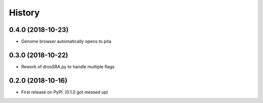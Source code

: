 =======
History
=======

0.4.0 (2018-10-23)
------------------

* Genome browser automatically opens to pita


0.3.0 (2018-10-22)
------------------

* Rework of drosSRA.py to handle multiple flags


0.2.0 (2018-10-16)
------------------

* First release on PyPI. (0.1.0 got messed up)
